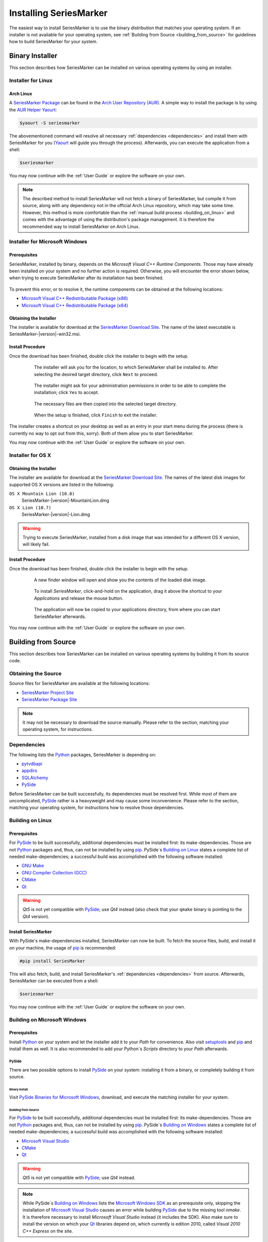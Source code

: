 #######################
Installing SeriesMarker
#######################

The easiest way to install SeriesMarker is to use the binary distribution
that matches your operating system. If an installer is not available for your
operating system, see :ref:`Building from Source <building_from_source>` for
guidelines how to build SeriesMarker for your system.


****************
Binary Installer
****************

This section describes how SeriesMarker can be installed on various
operating systems by using an installer.


Installer for Linux
===================


Arch Linux
----------

A `SeriesMarker Package`_ can be found in the `Arch User Repository (AUR)`_.
A simple way to install the package is by using the `AUR Helper`_ `Yaourt`_:

.. code-block:: bash

	$yaourt -S seriesmarker

The abovementioned command will resolve all necessary
:ref:`dependencies <dependencies>` and install them with SeriesMarker for
you (`Yaourt`_ will guide you through the process). Afterwards, you can
execute the application from a shell:

.. code-block:: bash

	$seriesmarker

You may now continue with the :ref:`User Guide` or explore the
software on your own.

.. note::
	The described method to install SeriesMarker will not fetch a binary of
	SeriesMarker, but compile it from source, along with any dependency not
	in the official Arch Linux repository, which may take some time. However,
	this method is more comfortable	than the
	:ref:`manual build process <building_on_linux>` and comes with the
	advantage of using the distribution's package management. It is
	therefore the recommended way to install SeriesMarker on Arch Linux.


Installer for Microsoft Windows
===============================

Prerequisites
-------------

SeriesMarker, installed by binary, depends on the
`Microsoft Visual C++ Runtime Components`. Those may have already been
installed on your system and no further action is required. Otherwise, you
will encounter the error shown below, when trying to execute SeriesMarker
after its installation has been finished.

	.. image:: images/install_win/MSVCRError.png

To prevent this error, or to resolve it, the runtime components can be
obtained at the following locations:

* `Microsoft Visual C++ Redistributable Package (x86)`_
* `Microsoft Visual C++ Redistributable Package (x64)`_


Obtaining the Installer
-----------------------

The installer is available for download at the `SeriesMarker Download Site`_.
The name of the latest executable is SeriesMarker-|version|-win32.msi.

.. _install_procedure_win:

Install Procedure
-----------------

Once the download has been finished, double click the installer to begin
with the setup.

	.. figure:: images/install_win/TargetLocation.png
		:scale: 50 %

		The installer will ask you for the location, to which SeriesMarker
		shall be installed to. After selecting the desired target directory,
		click ``Next`` to proceed.

	.. figure:: images/install_win/UserAccountControl.png
		:scale: 50 %

		The installer might ask for your administration permissions
		in order to be able to complete the installation; click ``Yes``
		to accept.

	.. figure:: images/install_win/CopyingFiles.png
		:scale: 50 %

		The necessary files are then copied into the selected target directory.

	.. figure:: images/install_win/InstallComplete.png
		:scale: 50 %

		When the setup is finished, click ``Finish`` to exit the installer.

The installer creates a shortcut on your desktop as well as an entry
in your start menu during the process (there is currently no way to opt out
from this, sorry). Both of them allow you to start SeriesMarker.

You may now continue with the :ref:`User Guide` or explore the software
on your own.


Installer for OS X
==================


Obtaining the Installer
-----------------------

The installer are available for download at the `SeriesMarker Download Site`_.
The names of the latest disk images for supported OS X versions are listed
in the following:

``OS X Mountain Lion (10.8)``
	SeriesMarker-|version|-MountainLion.dmg
``OS X Lion (10.7)``
	SeriesMarker-|version|-Lion.dmg

.. warning::

	Trying to execute SeriesMarker, installed from a disk image that was
	intended for a different OS X version, will likely fail.

.. _install_procedure_mac:

Install Procedure
-----------------

Once the download has been finished, double click the installer to begin
with the setup.

	.. figure:: images/install_osx/DiskImageOpen.png
	   :scale: 10 %

	   A new finder window will open and show you the contents of the
	   loaded disk image.

	.. figure:: images/install_osx/DiskImageDragnDrop.png
	   :scale: 50 %

	   To install `SeriesMarker`, click-and-hold on the application,
	   drag it above the shortcut to your `Applications` and release
	   the mouse button.

	.. figure:: images/install_osx/DiskImageCopy.png
	   :scale: 50 %

	   The application will now be copied to your applications directory,
	   from where you can start SeriesMarker afterwards.

You may now continue with the :ref:`User Guide` or explore the
software on your own.


.. _building_from_source:

********************
Building from Source
********************

This section describes how SeriesMarker can be installed on various operating
systems by building it from its source code.


Obtaining the Source
====================

Source files for SeriesMarker are available at the following locations:

* `SeriesMarker Project Site`_
* `SeriesMarker Package Site`_

.. note::

	It may not be necessary to download the source manually. Please refer to
	the section, matching your operating system, for instructions.


.. _dependencies:

Dependencies
============

The following lists the `Python`_ packages, SeriesMarker is depending on:

* `pytvdbapi`_
* `appdirs`_
* `SQLAlchemy`_
* `PySide`_

Before SeriesMarker can be built successfully, its dependencies must be
resolved first. While most of them are uncomplicated, `PySide`_ rather is a
heavyweight and may cause some inconvenience. Please refer to the section,
matching your operating system, for instructions how to resolve those
dependencies.


.. _building_on_linux:

Building on Linux
=================

Prerequisites
-------------

For `PySide`_ to be built successfully, additional dependencies must be
installed first: its make-dependencies. Those are not `Python`_ packages and,
thus, can not be installed by using `pip`_. PySide´s `Building on Linux`_ states
a complete list of needed make-dependencies; a successful build was
accomplished with the following software installed:

* `GNU Make`_
* `GNU Compiler Collection (GCC)`_
* `CMake`_
* `Qt`_

.. warning::

	*Qt5* is not yet compatible with `PySide`_; use *Qt4* instead
	(also check that your ``qmake`` binary is pointing to the *Qt4* version).


Install SeriesMarker
--------------------

With PySide's make-dependencies installed, SeriesMarker can now be built.
To fetch the source files, build, and install it on your machine,
the usage of `pip`_ is recommended:

.. code-block:: bash

	#pip install SeriesMarker

This will also fetch, build, and install SeriesMarker's
:ref:`dependencies <dependencies>` from source. Afterwards, SeriesMarker
can be executed from a shell:

.. code-block:: bash

	$seriesmarker

You may now continue with the :ref:`User Guide` or explore the software
on your own.


Building on Microsoft Windows
=============================

.. _building_on_win_pre:

Prerequisites
-------------

Install `Python`_ on your system and let the installer add it to your `Path`
for convenience. Also visit `setuptools`_ and `pip`_ and install
them as well. It is also recommended to add your Python`s `Scripts` directory
to your `Path` afterwards.

PySide
^^^^^^

There are two possible options to install `PySide`_ on your system: installing
it from a binary, or completely building it from source.

Binary Install
""""""""""""""

Visit `PySide Binaries for Microsoft Windows <PySide_Binaries_Windows>`_,
download, and execute the matching installer for your system.

Building from Source
""""""""""""""""""""

For `PySide`_ to be built successfully, additional dependencies must be
installed first: its make-dependencies. Those are not `Python`_ packages and,
thus, can not be installed by using `pip`_. PySide´s
`Building on Windows <PySide_Building_on_Windows>`_ states a complete list of
needed make-dependencies; a successful build was accomplished with the
following software installed:

* `Microsoft Visual Studio`_
* `CMake`_
* `Qt`_

.. warning::

	*Qt5* is not yet compatible with `PySide`_; use *Qt4* instead.

.. note::

	While PySide´s `Building on Windows <PySide_Building_on_Windows>`_ lists
	the	`Microsoft Windows SDK`_ as an prerequisite only, skipping the
	installation of	`Microsoft Visual Studio`_ causes an error while
	building `PySide`_ due to the missing tool `nmake`. It is therefore
	necessary to install `Microsoft Visual Studio` instead (it includes the SDK).
	Also make sure to install the version on which your `Qt`_ libraries
	depend on, which currently is edition 2010,
	called `Visual 2010 C++ Express` on the site.

It is also necessary to add `CMake`_ and `qmake`_ to your `Path`:

*
	`CMake`_ will ask you if it shall be added to your path while installing,
    otherwise it can be found in its install directory, e.g.,
    ``C:\Program Files\CMake 2.8\bin``.
*
    `qmake`_ was installed along with `Qt`_ and can be found in its install
    directory, e.g., ``C:\Qt\4.8.5\bin``.


Install SeriesMarker
--------------------

With the prerequisites fulfilled, SeriesMarker can now be built. Open the
`Command Prompt` (cmd.exe) and issue the following command:

.. code-block:: none

    pip install SeriesMarker

This will fetch, build, and install SeriesMarker together with its
:ref:`dependencies <dependencies>` from source.

Afterwards, the SeriesMarker executable can be found within your Python's
`Scripts` directory. It is recommended to create a shortcut for it, having,
e.g.,

.. code-block:: none

    C:\Python33\python.exe C:\Python33\Scripts\seriesmarker

as the shortcut's `Target`. SeriesMarker can then be executed conveniently
via the shortcut.

You may now continue with the :ref:`User Guide` or explore the software
on your own.



.. _building_on_osx:

Building on OS X
================


.. _building_on_osx_pre:

Prerequisites
-------------

Due to a `PySide bug`_, it is currently not possible to build SeriesMarker's
:ref:`dependencies <dependencies>` by using `pip`_ from the official `Python`_
release on OS X. The recommended way to build SeriesMarker is by using
`MacPorts`_.

To build SeriesMarker and its :ref:`dependencies <dependencies>`,
`MacPorts`_ requires an installed copy of `Xcode`_, which can be found
in the `Mac App Store`_ on your system for free. It also requires the
`Command Line Tools`, which can be installed from within `Xcode`_:

#. Start Xcode and open the ``Preferences`` via the `Xcode` menu.
#. Click on the ``Downloads`` tab.
#. Click the ``Install`` button next to the `Command Line Tools` entry.

More information can be found at `Installing MacPorts <MacPorts_Install>`_.

.. note::
    It is not sufficient to install the `Command Line Tools` only,
    leaving out `Xcode`_.

.. note::
    If you intend to create a distributable binary for OS X as well,
    you should also fulfill the :ref:`distribute_osx_pre_plus` before
    continuing.


.. _building_osx_install_deps:

Install Dependencies
--------------------

With `MacPorts`_ installed, open a shell and enter the following command
to update your ports database (see the `MacPorts Guide <MacPorts_Guide>`_
for more information):

.. code-block:: bash

    $sudo port selfupdate

The following commands will install those of SeriesMarker's
:ref:`dependencies <dependencies>`, which are available as ports:

.. code-block:: bash

    $sudo port install python33
    $sudo port install py33-pyside
    $sudo port install py33-sqlalchemy

.. note::
    In the default configuration of `MacPorts`_, pre-build packages are
    loaded instead of building them from source.

The commands mentioned above will also install all necessary
make-dependencies, including `Qt`_.

By issuing the following command, the `MacPorts`_ version of `pip`_ can
be installed and, with it, the remaining :ref:`dependencies <dependencies>`
as well:

.. code-block:: bash

    $sudo port install py33-pip
    $sudo pip-3.3 install pytvdbapi
    $sudo pip-3.3 install appdirs


Install SeriesMarker
--------------------

The following command will fetch the latest source distribution from
the `SeriesMarker Package Site`_, build, and install the application.

.. code-block:: bash

    $sudo pip-3.3 install --no-deps SeriesMarker

.. note::
    Due to the mix of installation methods, some packages are not being
    recognized correctly by `pip`_. The parameter ``--no-deps`` prevents
    it from re-building SeriesMarkers' :ref:`dependencies <dependencies>`,
    which have been installed beforehand.

The location of the SeriesMarker executable is displayed at the end of the
install process by `pip`_, e.g.:

.. code-block:: none

    /opt/local/Library/Frameworks/Python.framework/Versions/3.3/bin/seriesmarker

SeriesMarker can now be started from within a shell at this path. You may
want to create a shortcut to the executable for your convenience, e.g., in
your applications directory:

.. code-block:: bash

    $ln -s /opt/local/Library/Frameworks/Python.framework/Versions/3.3/bin/seriesmarker /Applications/SeriesMarker

You may now continue with the :ref:`User Guide` or explore the software on your own.


.. _appdirs: https://github.com/ActiveState/appdirs/
.. _Arch User Repository (AUR): https://wiki.archlinux.org/index.php/AUR_User_Guidelines
.. _AUR Helper: https://wiki.archlinux.org/index.php/AUR_helper
.. _CMake: http://www.cmake.org/
.. _GNU Make: https://www.gnu.org/software/make/
.. _GNU Compiler Collection (GCC): http://gcc.gnu.org
.. _MacPorts: https://www.macports.org/
.. _MacPorts_Install: https://www.macports.org/install.php
.. _MacPorts_Guide: https://www.macports.org/guide/#using
.. _Mac App Store: https://www.apple.com/de/osx/apps/app-store.html
.. _Microsoft .NET Framework: https://www.microsoft.com/en-us/download/details.aspx?id=17718
.. _Microsoft Visual C++ Redistributable Package (x86): https://www.microsoft.com/en-us/download/details.aspx?id=8328
.. _Microsoft Visual C++ Redistributable Package (x64): https://www.microsoft.com/en-us/download/details.aspx?id=13523
.. _Microsoft Visual Studio: https://www.microsoft.com/visualstudio/
.. _Microsoft Windows SDK: https://www.microsoft.com/en-us/download/details.aspx?id=8279
.. _NMAKE: https://msdn.microsoft.com/en-us/library/dd9y37ha.aspx
.. _pip: https://www.pip-installer.org
.. _pytvdbapi: https://github.com/fuzzycode/pytvdbapi/
.. _PySide: https://qt-project.org/wiki/PySide/
.. _PySide_Binaries_Linux: https://qt-project.org/wiki/PySide_Binaries_Linux
	.. _Binaries
.. _PySide_Binaries_Windows: http://qt-project.org/wiki/PySide_Binaries_Windows
.. _PySide_Building_on_Linux: https://qt-project.org/wiki/Building_PySide_on_Linux/
	.. _Building on Linux: PySide_Building_on_Linux_
.. _PySide_Building_on_Windows: http://qt-project.org/wiki/Building_PySide_on_Windows/
.. _PySide bug: https://bugreports.qt-project.org/browse/PYSIDE-178
.. _Python: http://www.python.org
.. _Qt: https://qt-project.org/
.. _qmake: https://en.wikipedia.org/wiki/Qmake
.. _setuptools: https://pypi.python.org/pypi/setuptools/
.. _SeriesMarker Download Site: https://sourceforge.net/projects/seriesmarker/files/
.. _SeriesMarker Project Site: https://toroettg.github.io/SeriesMarker/
.. _SeriesMarker Package: https://aur.archlinux.org/packages/seriesmarker/
.. _SeriesMarker Package Site: https://pypi.python.org/pypi/SeriesMarker/
.. _SQLAlchemy: http://www.sqlalchemy.org/
.. _Xcode: https://developer.apple.com/xcode/
.. _Yaourt: https://wiki.archlinux.org/index.php/Yaourt

